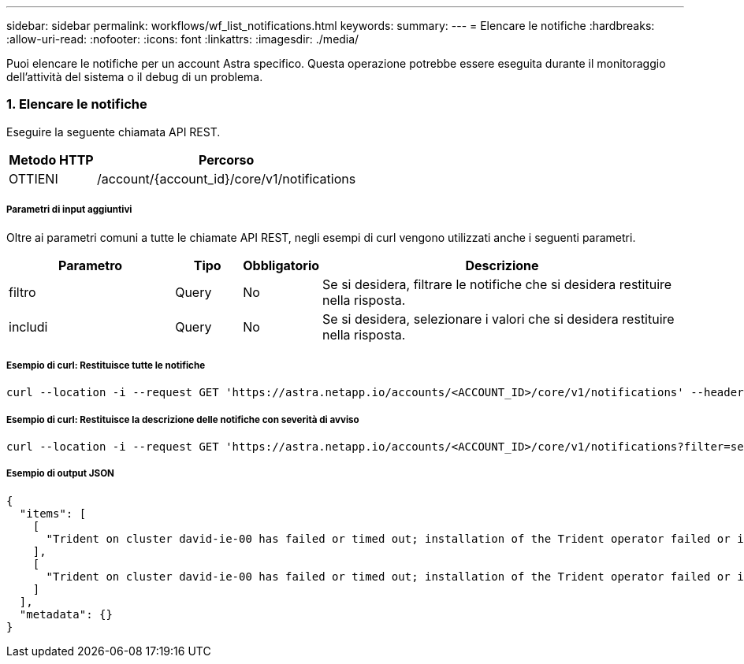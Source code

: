 ---
sidebar: sidebar 
permalink: workflows/wf_list_notifications.html 
keywords:  
summary:  
---
= Elencare le notifiche
:hardbreaks:
:allow-uri-read: 
:nofooter: 
:icons: font
:linkattrs: 
:imagesdir: ./media/


[role="lead"]
Puoi elencare le notifiche per un account Astra specifico. Questa operazione potrebbe essere eseguita durante il monitoraggio dell'attività del sistema o il debug di un problema.



=== 1. Elencare le notifiche

Eseguire la seguente chiamata API REST.

[cols="25,75"]
|===
| Metodo HTTP | Percorso 


| OTTIENI | /account/{account_id}/core/v1/notifications 
|===


===== Parametri di input aggiuntivi

Oltre ai parametri comuni a tutte le chiamate API REST, negli esempi di curl vengono utilizzati anche i seguenti parametri.

[cols="25,10,10,55"]
|===
| Parametro | Tipo | Obbligatorio | Descrizione 


| filtro | Query | No | Se si desidera, filtrare le notifiche che si desidera restituire nella risposta. 


| includi | Query | No | Se si desidera, selezionare i valori che si desidera restituire nella risposta. 
|===


===== Esempio di curl: Restituisce tutte le notifiche

[source, curl]
----
curl --location -i --request GET 'https://astra.netapp.io/accounts/<ACCOUNT_ID>/core/v1/notifications' --header 'Accept: */*' --header 'Authorization: Bearer <API_TOKEN>'
----


===== Esempio di curl: Restituisce la descrizione delle notifiche con severità di avviso

[source, curl]
----
curl --location -i --request GET 'https://astra.netapp.io/accounts/<ACCOUNT_ID>/core/v1/notifications?filter=severity%20eq%20'warning'&include=description' --header 'Accept: */*' --header 'Authorization: Bearer <API_TOKEN>'
----


===== Esempio di output JSON

[source, json]
----
{
  "items": [
    [
      "Trident on cluster david-ie-00 has failed or timed out; installation of the Trident operator failed or is not yet complete; operator failed to reach an installed state within 300.00 seconds; container trident-operator not found in operator deployment"
    ],
    [
      "Trident on cluster david-ie-00 has failed or timed out; installation of the Trident operator failed or is not yet complete; operator failed to reach an installed state within 300.00 seconds; container trident-operator not found in operator deployment"
    ]
  ],
  "metadata": {}
}
----
